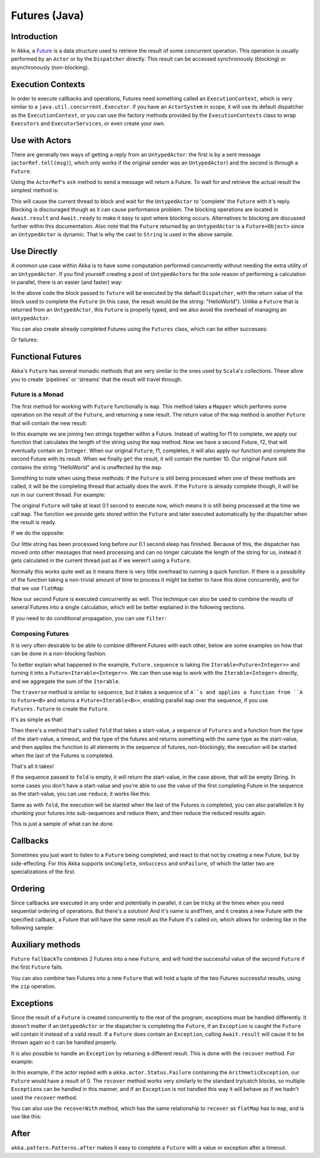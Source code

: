 .. _futures-java:

Futures (Java)
===============

Introduction
------------

In Akka, a `Future <http://en.wikipedia.org/wiki/Futures_and_promises>`_ is a data structure used
to retrieve the result of some concurrent operation. This operation is usually performed by an ``Actor`` or
by the ``Dispatcher`` directly. This result can be accessed synchronously (blocking) or asynchronously (non-blocking).

Execution Contexts
------------------

In order to execute callbacks and operations, Futures need something called an ``ExecutionContext``,
which is very similar to a ``java.util.concurrent.Executor``. if you have an ``ActorSystem`` in scope,
it will use its default dispatcher as the ``ExecutionContext``, or you can use the factory methods provided
by the ``ExecutionContexts`` class to wrap ``Executors`` and ``ExecutorServices``, or even create your own.

.. includecode:: code/docs/future/FutureDocTestBase.java
   :include: imports1,imports7,diy-execution-context

Use with Actors
---------------

There are generally two ways of getting a reply from an ``UntypedActor``: the first is by a sent message (``actorRef.tell(msg)``),
which only works if the original sender was an ``UntypedActor``) and the second is through a ``Future``.

Using the ``ActorRef``\'s ``ask`` method to send a message will return a Future.
To wait for and retrieve the actual result the simplest method is:

.. includecode:: code/docs/future/FutureDocTestBase.java
   :include: imports1,ask-blocking

This will cause the current thread to block and wait for the ``UntypedActor`` to 'complete' the ``Future`` with it's reply.
Blocking is discouraged though as it can cause performance problem.
The blocking operations are located in ``Await.result`` and ``Await.ready`` to make it easy to spot where blocking occurs.
Alternatives to blocking are discussed further within this documentation.
Also note that the ``Future`` returned by an ``UntypedActor`` is a ``Future<Object>`` since an ``UntypedActor`` is dynamic.
That is why the cast to ``String`` is used in the above sample.

Use Directly
------------

A common use case within Akka is to have some computation performed concurrently without needing
the extra utility of an ``UntypedActor``. If you find yourself creating a pool of ``UntypedActor``\s for the sole reason
of performing a calculation in parallel, there is an easier (and faster) way:

.. includecode:: code/docs/future/FutureDocTestBase.java
   :include: imports2,future-eval

In the above code the block passed to ``future`` will be executed by the default ``Dispatcher``,
with the return value of the block used to complete the ``Future`` (in this case, the result would be the string: "HelloWorld").
Unlike a ``Future`` that is returned from an ``UntypedActor``, this ``Future`` is properly typed,
and we also avoid the overhead of managing an ``UntypedActor``.

You can also create already completed Futures using the ``Futures`` class, which can be either successes:

.. includecode:: code/docs/future/FutureDocTestBase.java
   :include: successful

Or failures:

.. includecode:: code/docs/future/FutureDocTestBase.java
   :include: failed

Functional Futures
------------------

Akka's ``Future`` has several monadic methods that are very similar to the ones used by ``Scala``'s collections.
These allow you to create 'pipelines' or 'streams' that the result will travel through.

Future is a Monad
^^^^^^^^^^^^^^^^^

The first method for working with ``Future`` functionally is ``map``. This method takes a ``Mapper`` which performs
some operation on the result of the ``Future``, and returning a new result.
The return value of the ``map`` method is another ``Future`` that will contain the new result:

.. includecode:: code/docs/future/FutureDocTestBase.java
   :include: imports2,map

In this example we are joining two strings together within a Future. Instead of waiting for f1 to complete,
we apply our function that calculates the length of the string using the ``map`` method.
Now we have a second Future, f2, that will eventually contain an ``Integer``.
When our original ``Future``, f1, completes, it will also apply our function and complete the second Future
with its result. When we finally ``get`` the result, it will contain the number 10.
Our original Future still contains the string "HelloWorld" and is unaffected by the ``map``.

Something to note when using these methods: if the ``Future`` is still being processed when one of these methods are called,
it will be the completing thread that actually does the work.
If the ``Future`` is already complete though, it will be run in our current thread. For example:

.. includecode:: code/docs/future/FutureDocTestBase.java
   :include: map2

The original ``Future`` will take at least 0.1 second to execute now, which means it is still being processed at
the time we call ``map``. The function we provide gets stored within the ``Future`` and later executed automatically
by the dispatcher when the result is ready.

If we do the opposite:

.. includecode:: code/docs/future/FutureDocTestBase.java
   :include: map3

Our little string has been processed long before our 0.1 second sleep has finished. Because of this,
the dispatcher has moved onto other messages that need processing and can no longer calculate
the length of the string for us, instead it gets calculated in the current thread just as if we weren't using a ``Future``.

Normally this works quite well as it means there is very little overhead to running a quick function.
If there is a possibility of the function taking a non-trivial amount of time to process it might be better
to have this done concurrently, and for that we use ``flatMap``:

.. includecode:: code/docs/future/FutureDocTestBase.java
   :include: flat-map

Now our second Future is executed concurrently as well. This technique can also be used to combine the results
of several Futures into a single calculation, which will be better explained in the following sections.

If you need to do conditional propagation, you can use ``filter``:

.. includecode:: code/docs/future/FutureDocTestBase.java
   :include: filter

Composing Futures
^^^^^^^^^^^^^^^^^

It is very often desirable to be able to combine different Futures with each other,
below are some examples on how that can be done in a non-blocking fashion.

.. includecode:: code/docs/future/FutureDocTestBase.java
   :include: imports3,sequence

To better explain what happened in the example, ``Future.sequence`` is taking the ``Iterable<Future<Integer>>``
and turning it into a ``Future<Iterable<Integer>>``. We can then use ``map`` to work with the ``Iterable<Integer>`` directly,
and we aggregate the sum of the ``Iterable``.

The ``traverse`` method is similar to ``sequence``, but it takes a sequence of ``A``s and applies a function from ``A`` to ``Future<B>``
and returns a ``Future<Iterable<B>>``, enabling parallel ``map`` over the sequence, if you use ``Futures.future`` to create the ``Future``.

.. includecode:: code/docs/future/FutureDocTestBase.java
   :include: imports4,traverse

It's as simple as that!

Then there's a method that's called ``fold`` that takes a start-value,
a sequence of ``Future``:s and a function from the type of the start-value, a timeout,
and the type of the futures and returns something with the same type as the start-value,
and then applies the function to all elements in the sequence of futures, non-blockingly,
the execution will be started when the last of the Futures is completed.

.. includecode:: code/docs/future/FutureDocTestBase.java
   :include: imports5,fold

That's all it takes!


If the sequence passed to ``fold`` is empty, it will return the start-value, in the case above, that will be empty String.
In some cases you don't have a start-value and you're able to use the value of the first completing Future
in the sequence as the start-value, you can use ``reduce``, it works like this:

.. includecode:: code/docs/future/FutureDocTestBase.java
   :include: imports6,reduce

Same as with ``fold``, the execution will be started when the last of the Futures is completed, you can also parallelize
it by chunking your futures into sub-sequences and reduce them, and then reduce the reduced results again.

This is just a sample of what can be done.

Callbacks
---------

Sometimes you just want to listen to a ``Future`` being completed, and react to that not by creating a new Future, but by side-effecting.
For this Akka supports ``onComplete``, ``onSuccess`` and ``onFailure``, of which the latter two are specializations of the first.

.. includecode:: code/docs/future/FutureDocTestBase.java
   :include: onSuccess

.. includecode:: code/docs/future/FutureDocTestBase.java
   :include: onFailure

.. includecode:: code/docs/future/FutureDocTestBase.java
   :include: onComplete

Ordering
--------

Since callbacks are executed in any order and potentially in parallel,
it can be tricky at the times when you need sequential ordering of operations.
But there's a solution! And it's name is ``andThen``, and it creates a new Future with
the specified callback, a Future that will have the same result as the Future it's called on,
which allows for ordering like in the following sample:

.. includecode:: code/docs/future/FutureDocTestBase.java
   :include: and-then

Auxiliary methods
-----------------

``Future`` ``fallbackTo`` combines 2 Futures into a new ``Future``, and will hold the successful value of the second ``Future``
if the first ``Future`` fails.

.. includecode:: code/docs/future/FutureDocTestBase.java
   :include: fallback-to

You can also combine two Futures into a new ``Future`` that will hold a tuple of the two Futures successful results,
using the ``zip`` operation.

.. includecode:: code/docs/future/FutureDocTestBase.java
   :include: zip

Exceptions
----------

Since the result of a ``Future`` is created concurrently to the rest of the program, exceptions must be handled differently.
It doesn't matter if an ``UntypedActor`` or the dispatcher is completing the ``Future``, if an ``Exception`` is caught
the ``Future`` will contain it instead of a valid result. If a ``Future`` does contain an ``Exception``,
calling ``Await.result`` will cause it to be thrown again so it can be handled properly.

It is also possible to handle an ``Exception`` by returning a different result.
This is done with the ``recover`` method. For example:

.. includecode:: code/docs/future/FutureDocTestBase.java
   :include: recover

In this example, if the actor replied with a ``akka.actor.Status.Failure`` containing the ``ArithmeticException``,
our ``Future`` would have a result of 0. The ``recover`` method works very similarly to the standard try/catch blocks,
so multiple ``Exception``\s can be handled in this manner, and if an ``Exception`` is not handled this way
it will behave as if we hadn't used the ``recover`` method.

You can also use the ``recoverWith`` method, which has the same relationship to ``recover`` as ``flatMap`` has to ``map``,
and is use like this:

.. includecode:: code/docs/future/FutureDocTestBase.java
   :include: try-recover

After
-----

``akka.pattern.Patterns.after`` makes it easy to complete a ``Future`` with a value or exception after a timeout.

.. includecode:: code/docs/future/FutureDocTestBase.java
   :include: imports8,after
